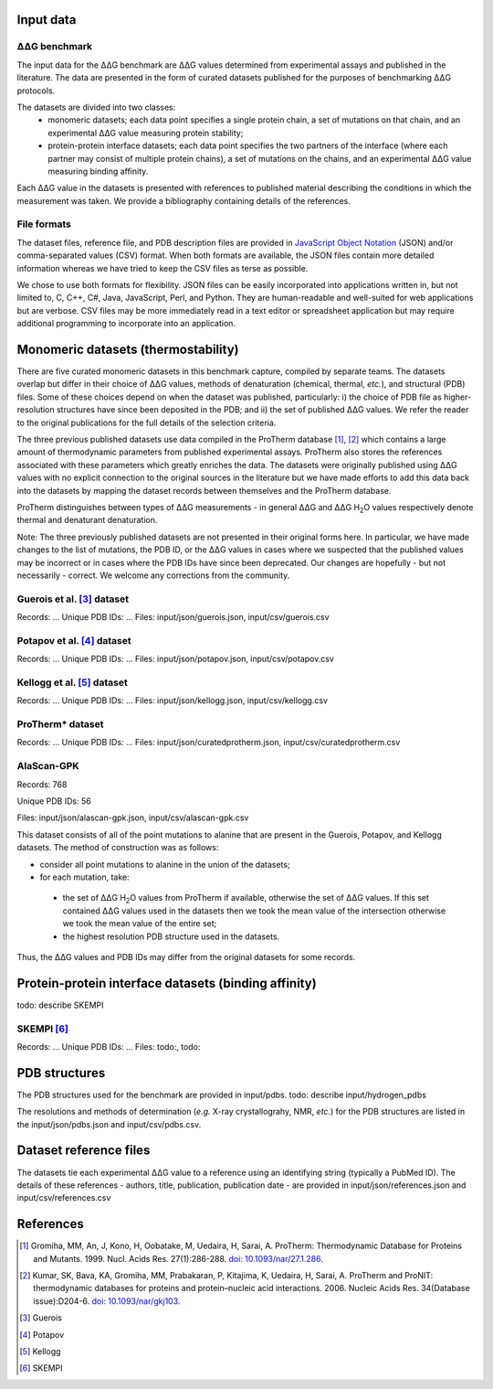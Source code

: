 ====================================
Input data
====================================

---------------
|DDG| benchmark
---------------

The input data for the |DDG| benchmark are |DDG| values determined from experimental assays and published in the literature.
The data are presented in the form of curated datasets published for the purposes of benchmarking |DDG| protocols.

The datasets are divided into two classes:
 - monomeric datasets; each data point specifies a single protein chain, a set of mutations on that chain, and an experimental |DDG| value measuring protein stability;
 - protein-protein interface datasets; each data point specifies the two partners of the interface (where each partner may consist of multiple protein chains), a set of mutations on the chains, and an experimental |DDG| value measuring binding affinity.

Each |DDG| value in the datasets is presented with references to published material describing the conditions in which the
measurement was taken. We provide a bibliography containing details of the references.

------------
File formats
------------

The dataset files, reference file, and PDB description files are provided in `JavaScript Object Notation <http://www.json.org/>`_ (JSON)
and/or comma-separated values (CSV) format. When both formats are available, the JSON files contain more detailed information
whereas we have tried to keep the CSV files as terse as possible.

We chose to use both formats for flexibility. JSON files can be easily incorporated into applications written in, but not
limited to, C, C++, C#, Java, JavaScript, Perl, and Python. They are human-readable and well-suited for web applications
but are verbose. CSV files may be more immediately read in a text editor or spreadsheet application but may require additional
programming to incorporate into an application.

====================================
Monomeric datasets (thermostability)
====================================

There are five curated monomeric datasets in this benchmark capture, compiled by separate teams. The datasets overlap but
differ in their choice of |DDG| values, methods of denaturation (chemical, thermal, *etc.*), and structural (PDB) files.
Some of these choices depend on when the dataset was published, particularly: i) the choice of PDB file as higher-resolution
structures have since been deposited in the PDB; and ii) the set of published |DDG| values. We refer the
reader to the original publications for the full details of the selection criteria.

The three previous published datasets use data compiled in the ProTherm database [1]_, [2]_ which contains a large amount of
thermodynamic parameters from published experimental assays. ProTherm also stores the references associated with
these parameters which greatly enriches the data. The datasets were originally published using |DDG| values with no explicit
connection to the original sources in the literature but we have made efforts to add this data back into the datasets by
mapping the dataset records between themselves and the ProTherm database.

ProTherm distinguishes between types of |DDG| measurements - in general |DDG| and |DDGH2O| values respectively denote thermal
and denaturant denaturation.

Note: The three previously published datasets are not presented in their original forms here. In particular, we have made
changes to the list of mutations, the PDB ID, or the |DDG| values in cases where we suspected that the published values may
be incorrect or in cases where the PDB IDs have since been deprecated. Our changes are hopefully - but not necessarily -
correct. We welcome any corrections from the community.

---------------------------
Guerois et al. [3]_ dataset
---------------------------

Records: ...
Unique PDB IDs: ...
Files: input/json/guerois.json, input/csv/guerois.csv

---------------------------
Potapov et al. [4]_ dataset
---------------------------

Records: ...
Unique PDB IDs: ...
Files: input/json/potapov.json, input/csv/potapov.csv

---------------------------
Kellogg et al. [5]_ dataset
---------------------------

Records: ...
Unique PDB IDs: ...
Files: input/json/kellogg.json, input/csv/kellogg.csv

-----------------
ProTherm* dataset
-----------------

Records: ...
Unique PDB IDs: ...
Files: input/json/curatedprotherm.json, input/csv/curatedprotherm.csv

-----------
AlaScan-GPK
-----------

Records: 768

Unique PDB IDs: 56

Files: input/json/alascan-gpk.json, input/csv/alascan-gpk.csv

This dataset consists of all of the point mutations to alanine that are present in the Guerois, Potapov, and Kellogg datasets.
The method of construction was as follows:

- consider all point mutations to alanine in the union of the datasets;
- for each mutation, take:

 - the set of |DDGH2O| values from ProTherm if available, otherwise the set of |DDG| values. If this set contained |DDG| values used in the datasets then we took the mean value of the intersection otherwise we took the mean value of the entire set;
 - the highest resolution PDB structure used in the datasets.

Thus, the |DDG| values and PDB IDs may differ from the original datasets for some records.

=====================================================
Protein-protein interface datasets (binding affinity)
=====================================================

todo: describe SKEMPI

-----------
SKEMPI [6]_
-----------

Records: ...
Unique PDB IDs: ...
Files: todo:, todo:



==============
PDB structures
==============

The PDB structures used for the benchmark are provided in input/pdbs.
todo: describe input/hydrogen_pdbs

The resolutions and methods of determination (*e.g.* X-ray crystallograhy, NMR, *etc.*) for the PDB structures are listed
in the input/json/pdbs.json and input/csv/pdbs.csv.

=======================
Dataset reference files
=======================

The datasets tie each experimental |DDG| value to a reference using an identifying string (typically a PubMed ID). The details
of these references - authors, title, publication, publication date - are provided in input/json/references.json and
input/csv/references.csv


==========
References
==========

.. [1] Gromiha, MM, An, J, Kono, H, Oobatake, M, Uedaira, H, Sarai, A. ProTherm: Thermodynamic Database for Proteins and Mutants. 1999. Nucl. Acids Res. 27(1):286-288. `doi: 10.1093/nar/27.1.286 <http://dx.doi.org/10.1093/nar/27.1.286>`_.

.. [2] Kumar, SK, Bava, KA, Gromiha, MM, Prabakaran, P, Kitajima, K, Uedaira, H, Sarai, A. ProTherm and ProNIT: thermodynamic databases for proteins and protein–nucleic acid interactions. 2006. Nucleic Acids Res. 34(Database issue):D204-6. `doi: 10.1093/nar/gkj103 <http://dx.doi.org/10.1093/nar/gkj103>`_.

.. [3] Guerois

.. [4] Potapov

.. [5] Kellogg

.. [6] SKEMPI

.. |Dgr|  unicode:: U+00394 .. GREEK CAPITAL LETTER DELTA
.. |DDGH2O| replace:: |Dgr|\ |Dgr|\ G H\ :sub:`2`\ O
.. |DDG| replace:: |Dgr|\ |Dgr|\ G
